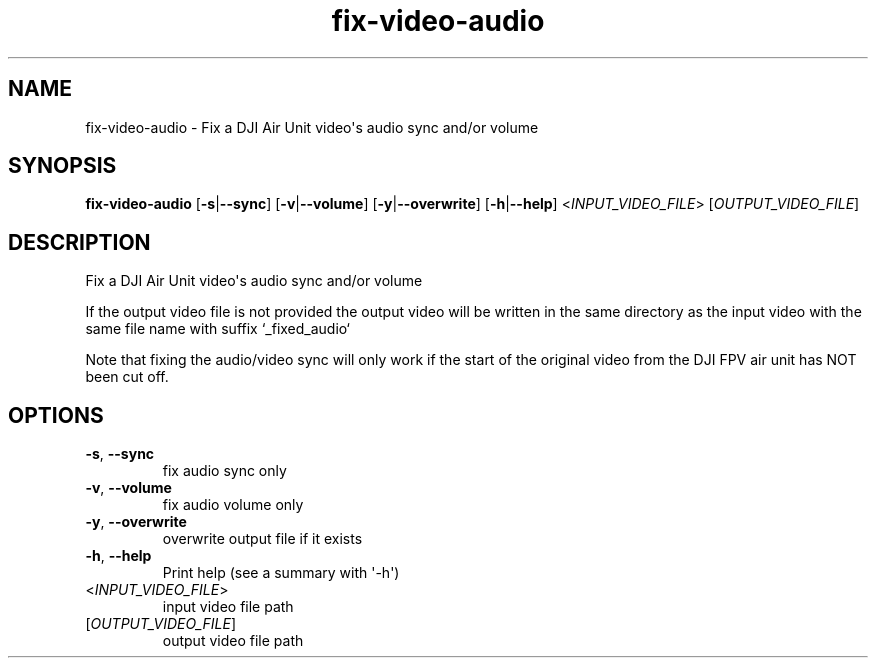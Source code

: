 .ie \n(.g .ds Aq \(aq
.el .ds Aq '
.TH fix-video-audio 1  "fix-video-audio " 
.SH NAME
fix\-video\-audio \- Fix a DJI Air Unit video\*(Aqs audio sync and/or volume
.SH SYNOPSIS
\fBfix\-video\-audio\fR [\fB\-s\fR|\fB\-\-sync\fR] [\fB\-v\fR|\fB\-\-volume\fR] [\fB\-y\fR|\fB\-\-overwrite\fR] [\fB\-h\fR|\fB\-\-help\fR] <\fIINPUT_VIDEO_FILE\fR> [\fIOUTPUT_VIDEO_FILE\fR] 
.SH DESCRIPTION
Fix a DJI Air Unit video\*(Aqs audio sync and/or volume
.PP
If the output video file is not provided the output video will be written in the same directory as the input video with the same file name with suffix `_fixed_audio`
.PP
Note that fixing the audio/video sync will only work if the start of the original video from the DJI FPV air unit has NOT been cut off.
.SH OPTIONS
.TP
\fB\-s\fR, \fB\-\-sync\fR
fix audio sync only
.TP
\fB\-v\fR, \fB\-\-volume\fR
fix audio volume only
.TP
\fB\-y\fR, \fB\-\-overwrite\fR
overwrite output file if it exists
.TP
\fB\-h\fR, \fB\-\-help\fR
Print help (see a summary with \*(Aq\-h\*(Aq)
.TP
<\fIINPUT_VIDEO_FILE\fR>
input video file path
.TP
[\fIOUTPUT_VIDEO_FILE\fR]
output video file path

